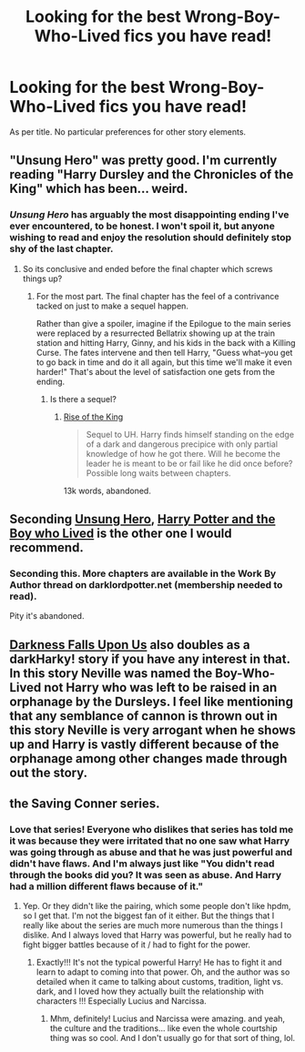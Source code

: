 #+TITLE: Looking for the best Wrong-Boy-Who-Lived fics you have read!

* Looking for the best Wrong-Boy-Who-Lived fics you have read!
:PROPERTIES:
:Author: Subrosian_Smithy
:Score: 3
:DateUnix: 1391420475.0
:DateShort: 2014-Feb-03
:END:
As per title. No particular preferences for other story elements.


** "Unsung Hero" was pretty good. I'm currently reading "Harry Dursley and the Chronicles of the King" which has been... weird.
:PROPERTIES:
:Author: eve-
:Score: 3
:DateUnix: 1391434349.0
:DateShort: 2014-Feb-03
:END:

*** /Unsung Hero/ has arguably the most disappointing ending I've ever encountered, to be honest. I won't spoil it, but anyone wishing to read and enjoy the resolution should definitely stop shy of the last chapter.
:PROPERTIES:
:Author: truncation_error
:Score: 2
:DateUnix: 1391483927.0
:DateShort: 2014-Feb-04
:END:

**** So its conclusive and ended before the final chapter which screws things up?
:PROPERTIES:
:Author: flame7926
:Score: 1
:DateUnix: 1391570238.0
:DateShort: 2014-Feb-05
:END:

***** For the most part. The final chapter has the feel of a contrivance tacked on just to make a sequel happen.

Rather than give a spoiler, imagine if the Epilogue to the main series were replaced by a resurrected Bellatrix showing up at the train station and hitting Harry, Ginny, and his kids in the back with a Killing Curse. The fates intervene and then tell Harry, "Guess what--you get to go back in time and do it all again, but this time we'll make it even harder!" That's about the level of satisfaction one gets from the ending.
:PROPERTIES:
:Author: truncation_error
:Score: 1
:DateUnix: 1391573049.0
:DateShort: 2014-Feb-05
:END:

****** Is there a sequel?
:PROPERTIES:
:Author: flame7926
:Score: 1
:DateUnix: 1391575360.0
:DateShort: 2014-Feb-05
:END:

******* [[https://www.fanfiction.net/s/4588641/1/Rise-of-the-King][Rise of the King]]

#+begin_quote
  Sequel to UH. Harry finds himself standing on the edge of a dark and dangerous precipice with only partial knowledge of how he got there. Will he become the leader he is meant to be or fail like he did once before? Possible long waits between chapters.
#+end_quote

13k words, abandoned.
:PROPERTIES:
:Author: truncation_error
:Score: 1
:DateUnix: 1391607372.0
:DateShort: 2014-Feb-05
:END:


** Seconding [[https://www.fanfiction.net/s/2900438/1/Unsung-Hero][Unsung Hero]], [[https://www.fanfiction.net/s/5353809/1/Harry-Potter-and-the-Boy-Who-Lived][Harry Potter and the Boy who Lived]] is the other one I would recommend.
:PROPERTIES:
:Author: AGrainOfDust
:Score: 3
:DateUnix: 1391435822.0
:DateShort: 2014-Feb-03
:END:

*** Seconding this. More chapters are available in the Work By Author thread on darklordpotter.net (membership needed to read).

Pity it's abandoned.
:PROPERTIES:
:Author: truncation_error
:Score: 1
:DateUnix: 1391483979.0
:DateShort: 2014-Feb-04
:END:


** [[https://www.fanfiction.net/s/4417534/1/Darkness-Falls-Upon-Us][Darkness Falls Upon Us]] also doubles as a darkHarky! story if you have any interest in that. In this story Neville was named the Boy-Who-Lived not Harry who was left to be raised in an orphanage by the Dursleys. I feel like mentioning that any semblance of cannon is thrown out in this story Neville is very arrogant when he shows up and Harry is vastly different because of the orphanage among other changes made through out the story.
:PROPERTIES:
:Author: Tru_bearshark
:Score: 1
:DateUnix: 1391648334.0
:DateShort: 2014-Feb-06
:END:


** the Saving Conner series.
:PROPERTIES:
:Author: fairly_forgetful
:Score: 1
:DateUnix: 1391443302.0
:DateShort: 2014-Feb-03
:END:

*** Love that series! Everyone who dislikes that series has told me it was because they were irritated that no one saw what Harry was going through as abuse and that he was just powerful and didn't have flaws. And I'm always just like "You didn't read through the books did you? It was seen as abuse. And Harry had a million different flaws because of it."
:PROPERTIES:
:Author: grace644
:Score: 0
:DateUnix: 1391453961.0
:DateShort: 2014-Feb-03
:END:

**** Yep. Or they didn't like the pairing, which some people don't like hpdm, so I get that. I'm not the biggest fan of it either. But the things that I really like about the series are much more numerous than the things I dislike. And I always loved that Harry was powerful, but he really had to fight bigger battles because of it / had to fight for the power.
:PROPERTIES:
:Author: fairly_forgetful
:Score: 1
:DateUnix: 1391477932.0
:DateShort: 2014-Feb-04
:END:

***** Exactly!!! It's not the typical powerful Harry! He has to fight it and learn to adapt to coming into that power. Oh, and the author was so detailed when it came to talking about customs, tradition, light vs. dark, and I loved how they actually built the relationship with characters !!! Especially Lucius and Narcissa.
:PROPERTIES:
:Author: grace644
:Score: 0
:DateUnix: 1391481707.0
:DateShort: 2014-Feb-04
:END:

****** Mhm, definitely! Lucius and Narcissa were amazing. and yeah, the culture and the traditions... like even the whole courtship thing was so cool. And I don't usually go for that sort of thing, lol.
:PROPERTIES:
:Author: fairly_forgetful
:Score: 1
:DateUnix: 1391489412.0
:DateShort: 2014-Feb-04
:END:

